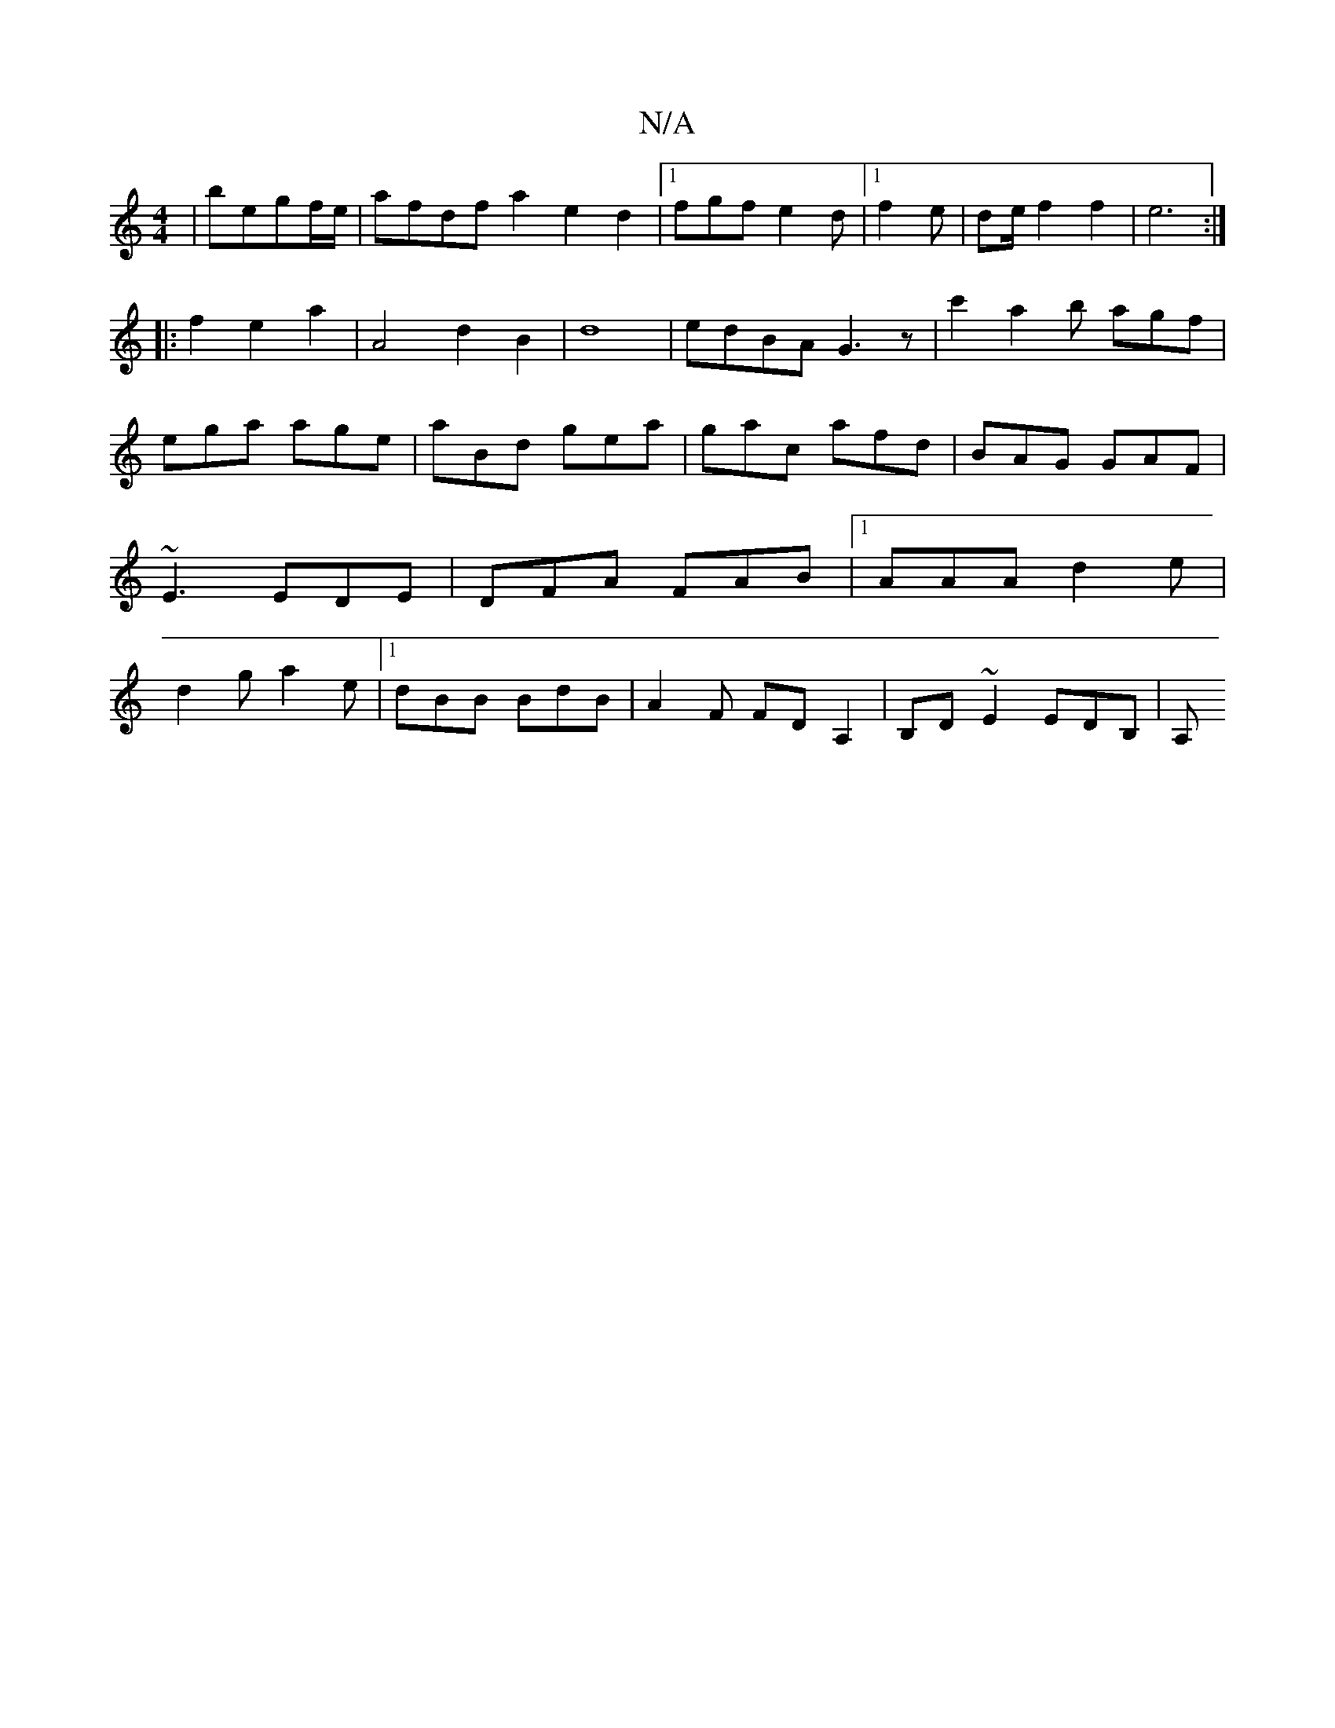 X:1
T:N/A
M:4/4
R:N/A
K:Cmajor
|begf/e/ |afdfa2 e2d2-|[1 fgf e2d|1 f2e | de/ f2f2|e6:|
|:f2e2a2|A4d2B2|d8|edBA G3 z|c'2a2b agf|ega age|aBd gea|gac afd|BAG GAF|~E3 EDE|DFA FAB|1 AAA d2 e|d2 g a2e|1 dBB BdB|A2F FDA,2|B,D~E2 EDB, | A,